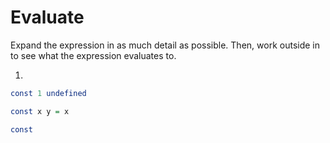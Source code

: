 * Evaluate

Expand the expression in as much detail as possible. Then, work
outside in to see what the expression evaluates to.

1)

#+BEGIN_SRC haskell
const 1 undefined

const x y = x

const

#+END_SRC
